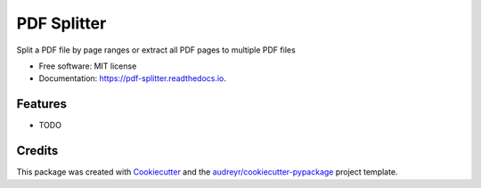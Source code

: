 ============
PDF Splitter
============


.. image:: https://img.shields.io/pypi/v/pdf_splitter.svg
        :target: https://pypi.python.org/pypi/pdf_splitter

.. image:: https://img.shields.io/travis/santoshray02/pdf_splitter.svg
        :target: https://travis-ci.org/santoshray02/pdf_splitter

.. image:: https://readthedocs.org/projects/pdf-splitter/badge/?version=latest
        :target: https://pdf-splitter.readthedocs.io/en/latest/?badge=latest
        :alt: Documentation Status




Split a PDF file by page ranges or extract all PDF pages to multiple PDF files


* Free software: MIT license
* Documentation: https://pdf-splitter.readthedocs.io.


Features
--------

* TODO

Credits
-------

This package was created with Cookiecutter_ and the `audreyr/cookiecutter-pypackage`_ project template.

.. _Cookiecutter: https://github.com/audreyr/cookiecutter
.. _`audreyr/cookiecutter-pypackage`: https://github.com/audreyr/cookiecutter-pypackage
